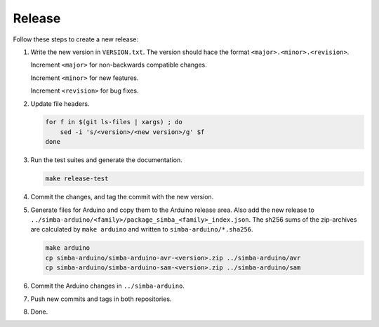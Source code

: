 Release
=======

Follow these steps to create a new release:

1. Write the new version in ``VERSION.txt``. The version should hace
   the format ``<major>.<minor>.<revision>``.

   Increment ``<major>`` for non-backwards compatible changes.

   Increment ``<minor>`` for new features.

   Increment ``<revision>`` for bug fixes.

2. Update file headers.

   .. code:: text

      for f in $(git ls-files | xargs) ; do
          sed -i 's/<version>/<new version>/g' $f
      done

3. Run the test suites and generate the documentation.

   .. code:: text

      make release-test

4. Commit the changes, and tag the commit with the new version.

5. Generate files for Arduino and copy them to the Arduino release
   area. Also add the new release to
   ``../simba-arduino/<family>/package_simba_<family>_index.json``. The
   sh256 sums of the zip-archives are calculated by ``make arduino``
   and written to ``simba-arduino/*.sha256``.

   .. code:: text

      make arduino
      cp simba-arduino/simba-arduino-avr-<version>.zip ../simba-arduino/avr
      cp simba-arduino/simba-arduino-sam-<version>.zip ../simba-arduino/sam

6. Commit the Arduino changes in ``../simba-arduino``.

7. Push new commits and tags in both repositories.

8. Done.
